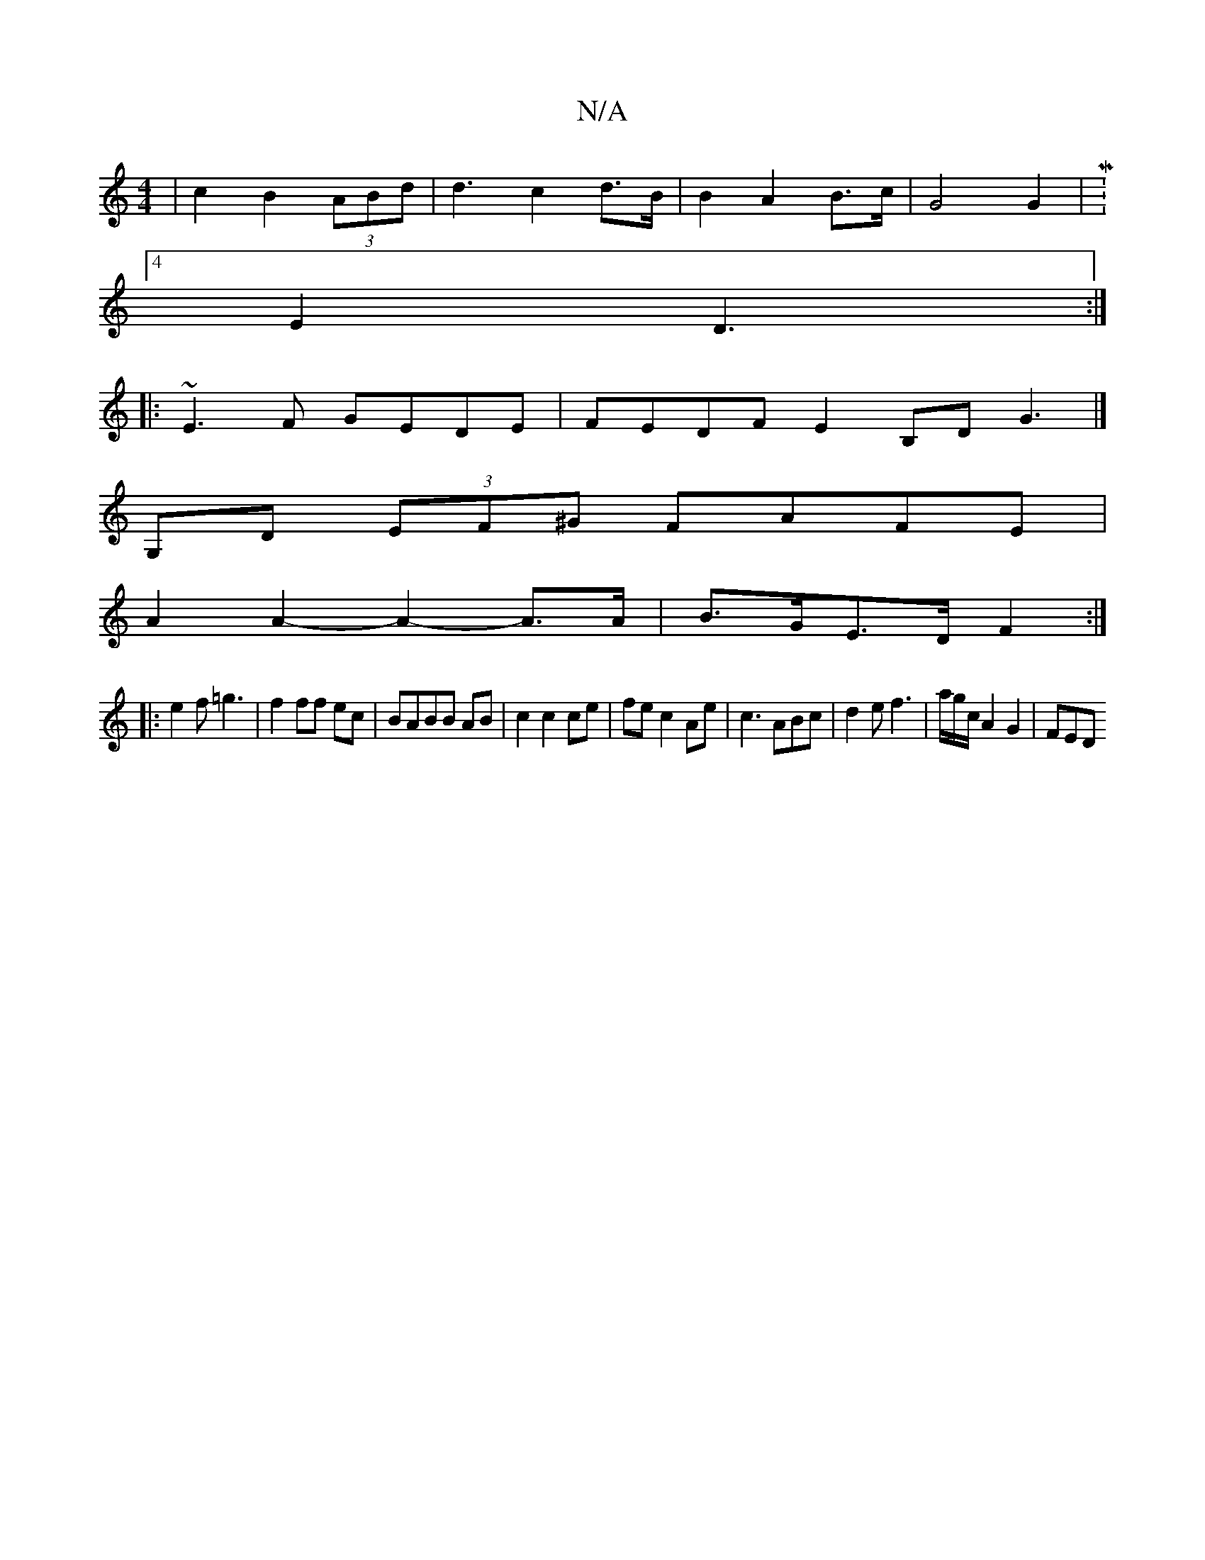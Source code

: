 X:1
T:N/A
M:4/4
R:N/A
K:Cmajor
|c2B2 (3ABd | d3-c2 d>B|B2 A2 B>c|G4 G2|M:4/4
E2 D3 :|
[|:~E3F GEDE|FEDF E2B,DG3|]
G,D (3EF^G FAFE |
A2 A2- A2- A>A|B>GE>D F2:|
|: e2f =g3|f2ff ec|BABB AB|c2 c2ce|fec2Ae|c3ABc|-d2ef3|a/g/2c/2 A2G2|FED